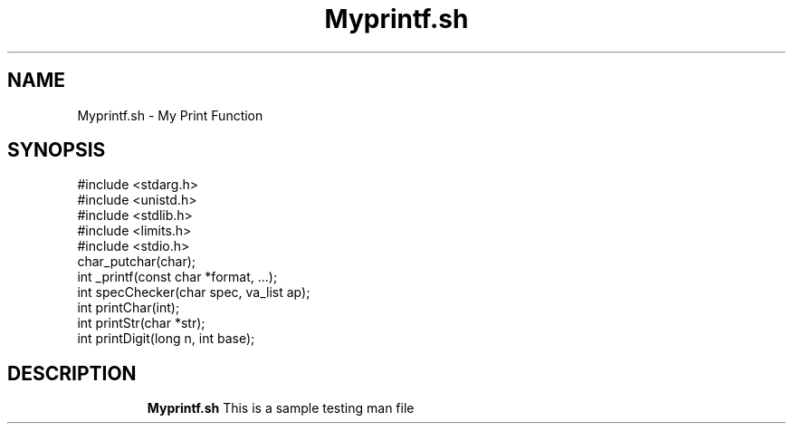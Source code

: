 .TH Myprintf.sh 1
.SH NAME
Myprintf.sh \- My Print Function
.SH SYNOPSIS
#include <stdarg.h>
.TP
#include <unistd.h>
.TP
#include <stdlib.h>
.TP
#include <limits.h>
.TP
#include <stdio.h>
.TP
char_putchar(char);
.TP
int _printf(const char *format, ...);
.TP
int specChecker(char spec, va_list ap);
.TP
int printChar(int);
.TP
int printStr(char *str);
.TP
int printDigit(long n, int base);
.TP
.SH DESCRIPTION
.B Myprintf.sh
This is a sample testing man file